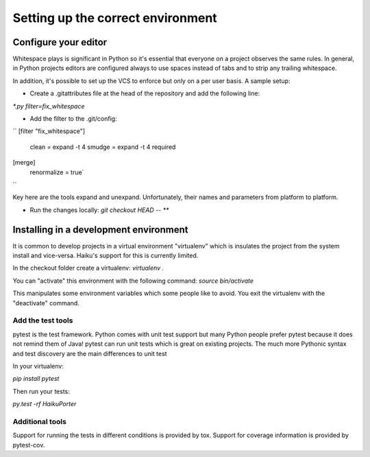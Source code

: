 Setting up the correct environment
==================================


Configure your editor
---------------------

Whitespace plays is significant in Python so it's essential that everyone on a project observes the same rules. In general, in Python projects editors are configured always to use spaces instead of tabs and to strip any trailing whitespace.

In addition, it's possible to set up the VCS to enforce but only on a per user basis. A sample setup:

* Create a .gitattributes file at the head of the repository and add the following line:
`*.py filter=fix_whitespace`

* Add the filter to the .git/config:
``
[filter "fix_whitespace"]
    clean = expand -t 4
    smudge = expand -t 4
    required
[merge]
    renormalize = true`
``


Key here are the tools expand and unexpand. Unfortunately, their names and parameters from platform to platform.

* Run the changes locally: `git checkout HEAD -- **`


Installing in a development environment
---------------------------------------


It is common to develop projects in a virtual environment "virtualenv" which is insulates the project from the system install and vice-versa. Haiku's support for this is currently limited.

In the checkout folder create a virtualenv:
`virtualenv .`

You can "activate" this environment with the following command:
`source bin/activate`

This manipulates some environment variables which some people like to avoid. You exit the virtualenv with the "deactivate" command.


Add the test tools
++++++++++++++++++


pytest is the test framework. Python comes with unit test support but many Python people prefer pytest because it does not remind them of Java! pytest can run unit tests which is great on existing projects. The much more Pythonic syntax and test discovery are the main differences to unit test

In your virtualenv:

`pip install pytest`

Then run your tests:

`py.test -rf HaikuPorter`


Additional tools
++++++++++++++++

Support for running the tests in different conditions is provided by tox. Support for coverage information is provided by pytest-cov.
